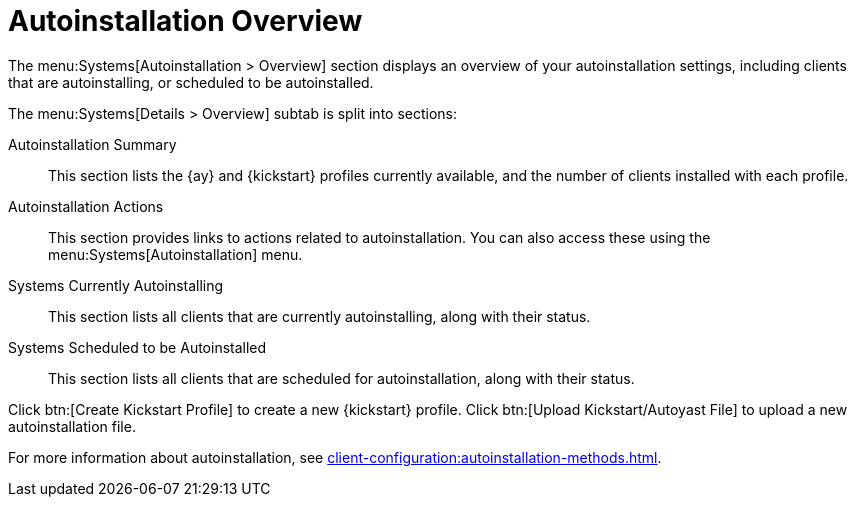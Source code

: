 [[ref-systems-autoinst-overview]]
= Autoinstallation Overview

The menu:Systems[Autoinstallation > Overview] section displays an overview of your autoinstallation settings, including clients that are autoinstalling, or scheduled to be autoinstalled.

The menu:Systems[Details > Overview] subtab is split into sections:

Autoinstallation Summary::
This section lists the {ay} and {kickstart} profiles currently available, and the number of clients installed with each profile.

Autoinstallation Actions::
This section provides links to actions related to autoinstallation.
You can also access these using the menu:Systems[Autoinstallation] menu.

Systems Currently Autoinstalling::
This section lists all clients that are currently autoinstalling, along with their status.

Systems Scheduled to be Autoinstalled::
This section lists all clients that are scheduled for autoinstallation, along with their status.


Click btn:[Create Kickstart Profile] to create a new {kickstart} profile.
Click btn:[Upload Kickstart/Autoyast File] to upload a new autoinstallation file.


For more information about autoinstallation, see xref:client-configuration:autoinstallation-methods.adoc[].